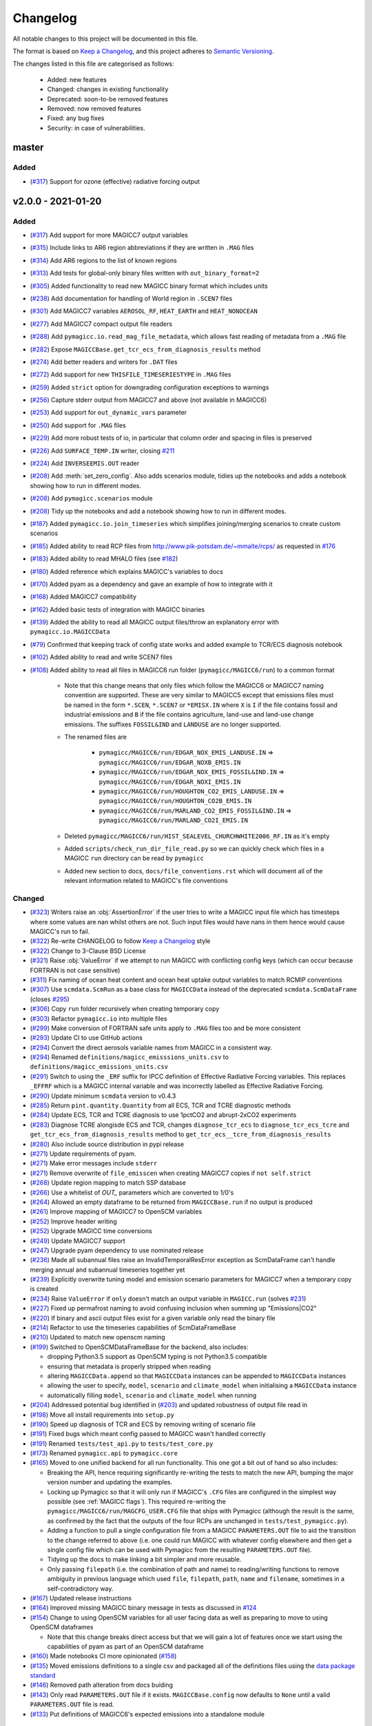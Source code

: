 Changelog
=========

All notable changes to this project will be documented in this file.

The format is based on `Keep a Changelog`_, and this project adheres to `Semantic Versioning <https://semver.org/spec/v2.0.0.html>`_.

The changes listed in this file are categorised as follows:

    - Added: new features
    - Changed: changes in existing functionality
    - Deprecated: soon-to-be removed features
    - Removed: now removed features
    - Fixed: any bug fixes
    - Security: in case of vulnerabilities.

master
------

Added
~~~~~

- (`#317 <https://github.com/openscm/pymagicc/pull/317>`_) Support for ozone (effective) radiative forcing output

v2.0.0 - 2021-01-20
-------------------

Added
~~~~~

- (`#317 <https://github.com/openscm/pymagicc/pull/317>`_) Add support for more MAGICC7 output variables
- (`#315 <https://github.com/openscm/pymagicc/pull/315>`_) Include links to AR6 region abbreviations if they are written in ``.MAG`` files
- (`#314 <https://github.com/openscm/pymagicc/pull/314>`_) Add AR6 regions to the list of known regions
- (`#313 <https://github.com/openscm/pymagicc/pull/313>`_) Add tests for global-only binary files written with ``out_binary_format=2``
- (`#305 <https://github.com/openscm/pymagicc/pull/305>`_) Added functionality to read new MAGICC binary format which includes units
- (`#238 <https://github.com/openscm/pymagicc/pull/238>`_) Add documentation for handling of World region in ``.SCEN7`` files
- (`#301 <https://github.com/openscm/pymagicc/pull/301>`_) Add MAGICC7 variables ``AEROSOL_RF``, ``HEAT_EARTH`` and ``HEAT_NONOCEAN``
- (`#277 <https://github.com/openscm/pymagicc/pull/277>`_) Add MAGICC7 compact output file readers
- (`#288 <https://github.com/openscm/pymagicc/pull/288>`_) Add ``pymagicc.io.read_mag_file_metadata``, which allows fast reading of metadata from a ``.MAG`` file
- (`#282 <https://github.com/openscm/pymagicc/pull/282>`_) Expose ``MAGICCBase.get_tcr_ecs_from_diagnosis_results`` method
- (`#274 <https://github.com/openscm/pymagicc/pull/274>`_) Add better readers and writers for ``.DAT`` files
- (`#272 <https://github.com/openscm/pymagicc/pull/272>`_) Add support for new ``THISFILE_TIMESERIESTYPE`` in ``.MAG`` files
- (`#259 <https://github.com/openscm/pymagicc/pull/259>`_) Added ``strict`` option for downgrading configuration exceptions to warnings
- (`#256 <https://github.com/openscm/pymagicc/pull/256>`_) Capture stderr output from MAGICC7 and above (not available in MAGICC6)
- (`#253 <https://github.com/openscm/pymagicc/pull/253>`_) Add support for ``out_dynamic_vars`` parameter
- (`#250 <https://github.com/openscm/pymagicc/pull/250>`_) Add support for ``.MAG`` files
- (`#229 <https://github.com/openscm/pymagicc/pull/229>`_) Add more robust tests of io, in particular that column order and spacing in files is preserved
- (`#226 <https://github.com/openscm/pymagicc/pull/226>`_) Add ``SURFACE_TEMP.IN`` writer, closing `#211 <https://github.com/openscm/pymagicc/issues/211>`_
- (`#224 <https://github.com/openscm/pymagicc/pull/224>`_) Add ``INVERSEEMIS.OUT`` reader
- (`#208 <https://github.com/openscm/pymagicc/pull/208>`_) Add :meth:`set_zero_config`. Also adds scenarios module, tidies up the notebooks and adds a notebook showing how to run in different modes.
- (`#208 <https://github.com/openscm/pymagicc/pull/208>`_) Add ``pymagicc.scenarios`` module
- (`#208 <https://github.com/openscm/pymagicc/pull/208>`_) Tidy up the notebooks and add a notebook showing how to run in different modes.
- (`#187 <https://github.com/openscm/pymagicc/pull/187>`_) Added ``pymagicc.io.join_timeseries`` which simplifies joining/merging scenarios to create custom scenarios
- (`#185 <https://github.com/openscm/pymagicc/pull/185>`_) Added ability to read RCP files from http://www.pik-potsdam.de/~mmalte/rcps/ as requested in `#176 <https://github.com/openscm/pymagicc/issues/176>`_
- (`#183 <https://github.com/openscm/pymagicc/pull/183>`_) Added ability to read MHALO files (see `#182 <https://github.com/openscm/pymagicc/issues/182>`_)
- (`#180 <https://github.com/openscm/pymagicc/pull/180>`_) Added reference which explains MAGICC's variables to docs
- (`#170 <https://github.com/openscm/pymagicc/pull/170>`_) Added pyam as a dependency and gave an example of how to integrate with it
- (`#168 <https://github.com/openscm/pymagicc/pull/168>`_) Added MAGICC7 compatibility
- (`#162 <https://github.com/openscm/pymagicc/pull/162>`_) Added basic tests of integration with MAGICC binaries
- (`#139 <https://github.com/openscm/pymagicc/pull/139>`_) Added the ability to read all MAGICC output files/throw an explanatory error with ``pymagicc.io.MAGICCData``
- (`#79 <https://github.com/openscm/pymagicc/pull/79>`_) Confirmed that keeping track of config state works and added example to TCR/ECS diagnosis notebook
- (`#102 <https://github.com/openscm/pymagicc/pull/102>`_) Added ability to read and write SCEN7 files
- (`#108 <https://github.com/openscm/pymagicc/pull/108>`_) Added ability to read all files in MAGICC6 run folder (``pymagicc/MAGICC6/run``) to a common format

    - Note that this change means that only files which follow the MAGICC6 or MAGICC7 naming convention are supported. These are very similar to MAGICC5 except that emissions files must be named in the form ``*.SCEN``, ``*.SCEN7`` or ``*EMISX.IN`` where ``X`` is ``I`` if the file contains fossil and industrial emissions and ``B`` if the file contains agriculture, land-use and land-use change emissions. The suffixes ``FOSSIL&IND`` and ``LANDUSE`` are no longer supported.
    - The renamed files are

        - ``pymagicc/MAGICC6/run/EDGAR_NOX_EMIS_LANDUSE.IN`` => ``pymagicc/MAGICC6/run/EDGAR_NOXB_EMIS.IN``
        - ``pymagicc/MAGICC6/run/EDGAR_NOX_EMIS_FOSSIL&IND.IN`` => ``pymagicc/MAGICC6/run/EDGAR_NOXI_EMIS.IN``
        - ``pymagicc/MAGICC6/run/HOUGHTON_CO2_EMIS_LANDUSE.IN`` => ``pymagicc/MAGICC6/run/HOUGHTON_CO2B_EMIS.IN``
        - ``pymagicc/MAGICC6/run/MARLAND_CO2_EMIS_FOSSIL&IND.IN`` => ``pymagicc/MAGICC6/run/MARLAND_CO2I_EMIS.IN``

    - Deleted ``pymagicc/MAGICC6/run/HIST_SEALEVEL_CHURCHWHITE2006_RF.IN`` as it's empty
    - Added ``scripts/check_run_dir_file_read.py`` so we can quickly check which files in a MAGICC ``run`` directory can be read by ``pymagicc``
    - Added new section to docs, ``docs/file_conventions.rst`` which will document all of the relevant information related to MAGICC's file conventions

Changed
~~~~~~~

- (`#323 <https://github.com/openscm/pymagicc/pull/323>`_) Writers raise an :obj:`AssertionError` if the user tries to write a MAGICC input file which has timesteps where some values are nan whilst others are not. Such input files would have nans in them hence would cause MAGICC's run to fail.
- (`#322 <https://github.com/openscm/pymagicc/pull/322>`_) Re-write CHANGELOG to follow `Keep a Changelog`_ style
- (`#322 <https://github.com/openscm/pymagicc/pull/322>`_) Change to 3-Clause BSD License
- (`#321 <https://github.com/openscm/pymagicc/pull/321>`_) Raise :obj:`ValueError` if we attempt to run MAGICC with conflicting config keys (which can occur because FORTRAN is not case sensitive)
- (`#311 <https://github.com/openscm/pymagicc/pull/311>`_) Fix naming of ocean heat content and ocean heat uptake output variables to match RCMIP conventions
- (`#307 <https://github.com/openscm/pymagicc/pull/307>`_) Use ``scmdata.ScmRun`` as a base class for ``MAGICCData`` instead of the deprecated ``scmdata.ScmDataFrame`` (closes `#295 <https://github.com/openscm/pymagicc/issues/295>`_)
- (`#306 <https://github.com/openscm/pymagicc/pull/306>`_) Copy ``run`` folder recursively when creating temporary copy
- (`#303 <https://github.com/openscm/pymagicc/pull/303>`_) Refactor ``pymagicc.io`` into multiple files
- (`#299 <https://github.com/openscm/pymagicc/pull/299>`_) Make conversion of FORTRAN safe units apply to ``.MAG`` files too and be more consistent
- (`#293 <https://github.com/openscm/pymagicc/pull/293>`_) Update CI to use GitHub actions
- (`#294 <https://github.com/openscm/pymagicc/pull/294>`_) Convert the direct aerosols variable names from MAGICC in a consistent way.
- (`#294 <https://github.com/openscm/pymagicc/pull/294>`_) Renamed ``definitions/magicc_emisssions_units.csv`` to ``definitions/magicc_emissions_units.csv``
- (`#291 <https://github.com/openscm/pymagicc/pull/291>`_) Switch to using the ``_ERF`` suffix for IPCC definition of Effective Radiative Forcing variables. This replaces ``_EFFRF`` which is a MAGICC internal variable and was incorrectly labelled as Effective Radiative Forcing.
- (`#290 <https://github.com/openscm/pymagicc/pull/290>`_) Update minimum ``scmdata`` version to v0.4.3
- (`#285 <https://github.com/openscm/pymagicc/pull/285>`_) Return ``pint.quantity.Quantity`` from all ECS, TCR and TCRE diagnostic methods
- (`#284 <https://github.com/openscm/pymagicc/pull/284>`_) Update ECS, TCR and TCRE diagnosis to use 1pctCO2 and abrupt-2xCO2 experiments
- (`#283 <https://github.com/openscm/pymagicc/pull/283>`_) Diagnose TCRE alongisde ECS and TCR, changes ``diagnose_tcr_ecs`` to ``diagnose_tcr_ecs_tcre`` and ``get_tcr_ecs_from_diagnosis_results`` method to ``get_tcr_ecs__tcre_from_diagnosis_results``
- (`#280 <https://github.com/openscm/pymagicc/pull/280>`_) Also include source distribution in pypi release
- (`#271 <https://github.com/openscm/pymagicc/pull/271>`_) Update requirements of pyam.
- (`#271 <https://github.com/openscm/pymagicc/pull/271>`_) Make error messages include ``stderr``
- (`#271 <https://github.com/openscm/pymagicc/pull/271>`_) Remove overwrite of ``file_emisscen`` when creating MAGICC7 copies if ``not self.strict``
- (`#268 <https://github.com/openscm/pymagicc/pull/268>`_) Update region mapping to match SSP database
- (`#266 <https://github.com/openscm/pymagicc/pull/266>`_) Use a whitelist of `OUT_` parameters which are converted to 1/0's
- (`#264 <https://github.com/openscm/pymagicc/pull/264>`_) Allowed an empty dataframe to be returned from ``MAGICCBase.run`` if no output is produced
- (`#261 <https://github.com/openscm/pymagicc/pull/261>`_) Improve mapping of MAGICC7 to OpenSCM variables
- (`#252 <https://github.com/openscm/pymagicc/pull/252>`_) Improve header writing
- (`#252 <https://github.com/openscm/pymagicc/pull/252>`_) Upgrade MAGICC time conversions
- (`#249 <https://github.com/openscm/pymagicc/pull/249>`_) Update MAGICC7 support
- (`#247 <https://github.com/openscm/pymagicc/pull/247>`_) Upgrade pyam dependency to use nominated release
- (`#236 <https://github.com/openscm/pymagicc/pull/236>`_) Made all subannual files raise an InvalidTemporalResError exception as ScmDataFrame can't handle merging annual and subannual timeseries together yet
- (`#239 <https://github.com/openscm/pymagicc/pull/239>`_) Explicitly overwrite tuning model and emission scenario parameters for MAGICC7 when a temporary copy is created
- (`#234 <https://github.com/openscm/pymagicc/pull/234>`_) Raise ``ValueError`` if ``only`` doesn't match an output variable in ``MAGICC.run`` (solves `#231 <https://github.com/openscm/pymagicc/issues/231>`_)
- (`#227 <https://github.com/openscm/pymagicc/pull/227>`_) Fixed up permafrost naming to avoid confusing inclusion when summing up "Emissions|CO2"
- (`#220 <https://github.com/openscm/pymagicc/pull/220>`_) If binary and ascii output files exist for a given variable only read the binary file
- (`#214 <https://github.com/openscm/pymagicc/pull/214>`_) Refactor to use the timeseries capabilities of ScmDataFrameBase
- (`#210 <https://github.com/openscm/pymagicc/pull/210>`_) Updated to match new openscm naming
- (`#199 <https://github.com/openscm/pymagicc/pull/199>`_) Switched to OpenSCMDataFrameBase for the backend, also includes:

  - dropping Python3.5 support as OpenSCM typing is not Python3.5 compatible
  - ensuring that metadata is properly stripped when reading
  - altering ``MAGICCData.append`` so that ``MAGICCData`` instances can be appended to ``MAGICCData`` instances
  - allowing the user to specify, ``model``, ``scenario`` and ``climate_model`` when initialising a ``MAGICCData`` instance
  - automatically filling ``model``, ``scenario`` and ``climate_model`` when running

- (`#204 <https://github.com/openscm/pymagicc/pull/204>`_) Addressed potential bug identified in (`#203 <https://github.com/openscm/pymagicc/issues/203>`_) and updated robustness of output file read in
- (`#198 <https://github.com/openscm/pymagicc/pull/198>`_) Move all install requirements into ``setup.py``
- (`#190 <https://github.com/openscm/pymagicc/pull/190>`_) Speed up diagnosis of TCR and ECS by removing writing of scenario file
- (`#191 <https://github.com/openscm/pymagicc/pull/191>`_) Fixed bugs which meant config passed to MAGICC wasn't handled correctly
- (`#191 <https://github.com/openscm/pymagicc/pull/191>`_) Renamed ``tests/test_api.py`` to ``tests/test_core.py``
- (`#173 <https://github.com/openscm/pymagicc/pull/173>`_) Renamed ``pymagicc.api`` to ``pymagicc.core``
- (`#165 <https://github.com/openscm/pymagicc/pull/165>`_) Moved to one unified backend for all run functionality. This one got a bit out of hand so also includes:

  - Breaking the API, hence requiring significantly re-writing the tests to match the new API, bumping the major version number and updating the examples.
  - Locking up Pymagicc so that it will only run if MAGICC's ``.CFG`` files are configured in the simplest way possible (see :ref:`MAGICC flags`). This required re-writing the ``pymagicc/MAGICC6/run/MAGCFG_USER.CFG`` file that ships with Pymagicc (although the result is the same, as confirmed by the fact that the outputs of the four RCPs are unchanged in ``tests/test_pymagicc.py``).
  - Adding a function to pull a single configuration file from a MAGICC ``PARAMETERS.OUT`` file to aid the transition to the change referred to above (i.e. one could run MAGICC with whatever config elsewhere and then get a single config file which can be used with Pymagicc from the resulting ``PARAMETERS.OUT`` file).
  - Tidying up the docs to make linking a bit simpler and more reusable.
  - Only passing ``filepath`` (i.e. the combination of path and name) to reading/writing functions to remove ambiguity in previous language which used ``file``, ``filepath``, ``path``, ``name`` and ``filename``, sometimes in a self-contradictory way.

- (`#167 <https://github.com/openscm/pymagicc/pull/167>`_) Updated release instructions
- (`#164 <https://github.com/openscm/pymagicc/pull/164>`_) Improved missing MAGICC binary message in tests as discussed in `#124 <https://github.com/openscm/pymagicc/issues/124>`_
- (`#154 <https://github.com/openscm/pymagicc/pull/154>`_) Change to using OpenSCM variables for all user facing data as well as preparing to move to using OpenSCM dataframes

  - Note that this change breaks direct access but that we will gain a lot of features once we start using the capabilities of pyam as part of an OpenSCM dataframe

- (`#160 <https://github.com/openscm/pymagicc/pull/159>`_) Made notebooks CI more opinionated (`#158 <https://github.com/openscm/pymagicc/issues/158>`_)
- (`#135 <https://github.com/openscm/pymagicc/pull/135>`_) Moved emissions definitions to a single csv and packaged all of the definitions files using the `data package standard <https://frictionlessdata.io/docs/creating-tabular-data-packages-in-python/>`_
- (`#146 <https://github.com/openscm/pymagicc/pull/146>`_) Removed path alteration from docs buiding
- (`#143 <https://github.com/openscm/pymagicc/pull/143>`_) Only read ``PARAMETERS.OUT`` file if it exists. ``MAGICCBase.config`` now defaults to ``None`` until a valid ``PARAMETERS.OUT`` file is read.
- (`#133 <https://github.com/openscm/pymagicc/pull/133>`_) Put definitions of MAGICC6's expected emissions into a standalone module

Deprecated
~~~~~~~~~~

Removed
~~~~~~~

- (`#244 <https://github.com/openscm/pymagicc/pull/244>`_) Use openscm from pip, hence drop Python3.6 support, and drop pyam dependency (moved into notebooks dependencies)
- (`#184 <https://github.com/openscm/pymagicc/pull/184>`_) Remove redundant mapping of region names for SCEN to SCEN7 conversions

Fixed
~~~~~

- (`#323 <https://github.com/openscm/pymagicc/pull/323>`_) Writers now automatically drop all nan timesteps before writing MAGICC input files
- (`#323 <https://github.com/openscm/pymagicc/pull/323>`_) ``pymagicc.scenarios.rcps`` now contains all the rcps rather than just rcp26
- (`#310 <https://github.com/openscm/pymagicc/pull/310>`_) Rename ``pymagicc.io.prn`` to ``pymagicc.io.prn_files`` as PRN is a reserved filename on Windows
- (`#300 <https://github.com/openscm/pymagicc/pull/300>`_) Fix name in docs (closes `#205 <https://github.com/openscm/pymagicc/issues/205>`_)
- (`#298 <https://github.com/openscm/pymagicc/pull/298>`_) Make SCEN7 writing work with single variables
- (`#297 <https://github.com/openscm/pymagicc/pull/297>`_) Make Binary reader able to handle global-only binary output
- (`#281 <https://github.com/openscm/pymagicc/pull/281>`_) Hotfix readers and writers for ``.DAT`` files (``thisfile_datacolumns`` was wrong)
- (`#269 <https://github.com/openscm/pymagicc/pull/269>`_) Break circular dependency on OpenSCM by switching to using scmdata
- (`#267 <https://github.com/openscm/pymagicc/pull/267>`_) Hotfix appveyor failures
- (`#252 <https://github.com/openscm/pymagicc/pull/252>`_) Fix wine not installed error handling
- (`#233 <https://github.com/openscm/pymagicc/pull/233>`_) Fix inplace append hard coding as identified in `#232 <https://github.com/openscm/pymagicc/issues/232>`_
- (`#225 <https://github.com/openscm/pymagicc/pull/225>`_) Fix reading of ``DAT_CO2PF_EMIS.OUT``
- (`#223 <https://github.com/openscm/pymagicc/pull/223>`_) Ensure `pymagicc.io._BinaryOutReader` closes the input file
- (`#222 <https://github.com/openscm/pymagicc/pull/222>`_) Remove trailing ``/`` in ``MANIFEST.IN`` recursive includes as this is invalid syntax on windows.
- (`#177 <https://github.com/openscm/pymagicc/pull/177>`_) Fixed SCEN reading bug, can now read SCEN files with "YEAR" in first column rather than "YEARS"
- (`#163 <https://github.com/openscm/pymagicc/pull/163>`_) Confirmed HFC-245fa misnaming in MAGICC6 (i.e. HFC-245fa was mistakenly labelled as HFC-245ca). Accordingly, we:

  - fixed this naming in the SRES scenarios (changing HFC-245ca to HFC-245fa)
  - removed ``pymagicc/MAGICC6/run/HISTRCP_HFC245ca_CONC.IN`` to avoid repeating this confusion
  - ensured that anyone who finds a file with "HFC-245ca" in it in future will get a warning, see ``tests/test_definitions.py``

For versions before 2.0 we did not follow the `Keep a Changelog`_ style.
The notes made whilst developing versions <2.0 are included below for posterity.

1.3.2
-----

- add short-term solution for reading Carbon Cycle output
- add clear error if a valid executable is not configured/found
- remove ``_magiccbinary`` variable
- partial steps towards updated input/output, still not fully tested
- add examples of file input/writing in notebook
- add expectexception so that we can show errors in notebooks with
  sensible CI

1.3.1
-----

- add TCR diagnosis function
- improve testing of notebooks
- add documentation using MkDocs
- use Black for automatic code formatting
- add Python 3.7 testing

1.2.0
-----

- drop support for Python 2
- rename RCP3PD to RCP26 and RCP6 to RCP60 for consistency and MAGICC7
  compatibility
- introduce new API functions for setting up and running MAGICC
- introduce ``config`` module
- remove ``output_dir`` from ``run`` function, this can be achieved using the new API
- change directory structure of the MAGICC version shipped with Pymagicc
  to be more similar to MAGICC7's structure
- add ``--skip-slow`` option to tests

1.1.0
-----

- add reading of MAGICC_EXECUTABLE environment variable to simplify
  setting path of MAGICC package for testing and CI
  (thanks ``@lewisjared``)

1.0.2
-----

- interactive demo Notebook using Jupyter Notebook's appmode
  extension
- documentation improvements

1.0.1
-----

- Un-pin f90nml dependency, 0.23 is working with Pymagicc again

1.0.0
-----

- API Stable release

0.9.3
-----

- workaround for bug in Pandas
  (`<https://github.com/pandas-dev/pandas/issues/18692>`_) when reading
  some files from alternative MAGICC builds
- improve documentation

0.9.2
-----

- add Windows testing and fix running on Windows
- simplify configuration by only having optional config parameters

0.8.0
-----

- pin f90nml version because later release breaks with MAGICC output

0.7.0
-----

- switch to Dictionaries as results object and scenarios data
  structure since Pandas panel is being deprecated.

0.6.4
-----

- returning used parameters in MAGICC ``run`` function is optional
- fix versioning for PyPI installs

0.4
---

Initial release.


.. _Keep a Changelog: https://keepachangelog.com/en/1.0.0/
